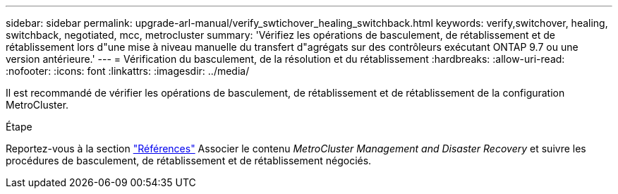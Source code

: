 ---
sidebar: sidebar 
permalink: upgrade-arl-manual/verify_swtichover_healing_switchback.html 
keywords: verify,switchover, healing, switchback, negotiated, mcc, metrocluster 
summary: 'Vérifiez les opérations de basculement, de rétablissement et de rétablissement lors d"une mise à niveau manuelle du transfert d"agrégats sur des contrôleurs exécutant ONTAP 9.7 ou une version antérieure.' 
---
= Vérification du basculement, de la résolution et du rétablissement
:hardbreaks:
:allow-uri-read: 
:nofooter: 
:icons: font
:linkattrs: 
:imagesdir: ../media/


[role="lead"]
Il est recommandé de vérifier les opérations de basculement, de rétablissement et de rétablissement de la configuration MetroCluster.

.Étape
Reportez-vous à la section link:other_references.html["Références"] Associer le contenu _MetroCluster Management and Disaster Recovery_ et suivre les procédures de basculement, de rétablissement et de rétablissement négociés.
